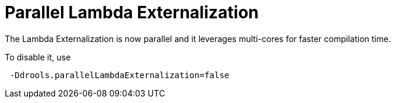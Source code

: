 [id='parallel-lambda-externalisation']

= Parallel Lambda Externalization

The Lambda Externalization is now parallel and it leverages multi-cores for faster compilation time.

To disable it, use

```
 -Ddrools.parallelLambdaExternalization=false
```